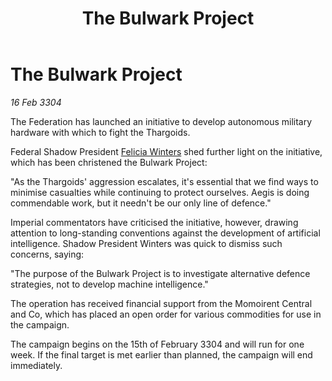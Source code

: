 :PROPERTIES:
:ID:       0c819854-8ac9-41f4-8b2b-aba0136fe1d9
:END:
#+title: The Bulwark Project
#+filetags: :Federation:Thargoid:3304:galnet:

* The Bulwark Project

/16 Feb 3304/

The Federation has launched an initiative to develop autonomous military hardware with which to fight the Thargoids. 

Federal Shadow President [[id:b9fe58a3-dfb7-480c-afd6-92c3be841be7][Felicia Winters]] shed further light on the initiative, which has been christened the Bulwark Project: 

"As the Thargoids' aggression escalates, it's essential that we find ways to minimise casualties while continuing to protect ourselves. Aegis is doing commendable work, but it needn't be our only line of defence." 

Imperial commentators have criticised the initiative, however, drawing attention to long-standing conventions against the development of artificial intelligence. Shadow President Winters was quick to dismiss such concerns, saying: 

"The purpose of the Bulwark Project is to investigate alternative defence strategies, not to develop machine intelligence." 

The operation has received financial support from the Momoirent Central and Co, which has placed an open order for various commodities for use in the campaign. 

The campaign begins on the 15th of February 3304 and will run for one week. If the final target is met earlier than planned, the campaign will end immediately.
